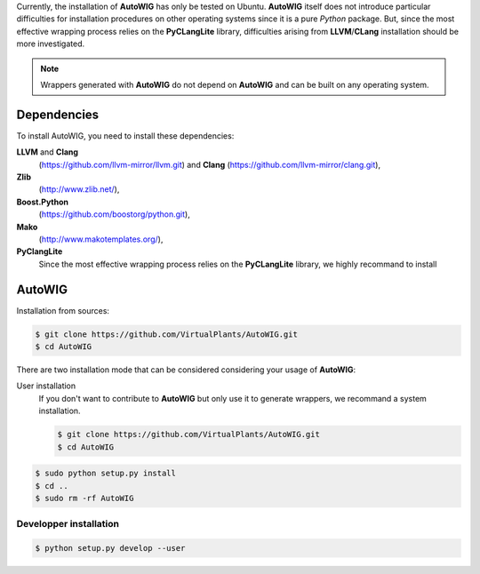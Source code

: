 Currently, the installation of **AutoWIG** has only be tested on Ubuntu.
**AutoWIG** itself does not introduce particular difficulties for installation procedures on other operating systems since it is a pure *Python* package.
But, since the most effective wrapping process relies on the **PyCLangLite** library, difficulties arising from **LLVM**/**CLang** installation should be more investigated.

.. note::

    Wrappers generated with **AutoWIG** do not depend on **AutoWIG** and can be built on any operating system.

Dependencies
============

To install AutoWIG, you need to install these dependencies:

**LLVM** and **Clang**
    (https://github.com/llvm-mirror/llvm.git) and **Clang** (https://github.com/llvm-mirror/clang.git),

**Zlib**
    (http://www.zlib.net/),

**Boost.Python**
    (https://github.com/boostorg/python.git),

**Mako**
    (http://www.makotemplates.org/),

**PyClangLite**
    Since the most effective wrapping process relies on the **PyCLangLite** library, we highly recommand to install

AutoWIG
=======

Installation from sources:

.. code-block:: console

    $ git clone https://github.com/VirtualPlants/AutoWIG.git
    $ cd AutoWIG


There are two installation mode that can be considered considering your usage of **AutoWIG**:

User installation
    If you don't want to contribute to **AutoWIG** but only use it to generate wrappers, we recommand a system installation.

    .. code-block:: console

        $ git clone https://github.com/VirtualPlants/AutoWIG.git
        $ cd AutoWIG


.. code-block:: console

    $ sudo python setup.py install
    $ cd ..
    $ sudo rm -rf AutoWIG

 
Developper installation
-----------------------

.. code-block:: console

    $ python setup.py develop --user
